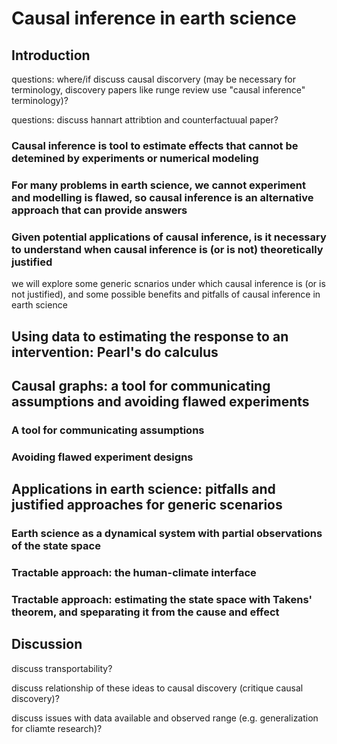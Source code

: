 * Causal inference in earth science


** Introduction

questions: where/if discuss causal discorvery (may be necessary for
terminology, discovery papers like runge review use "causal inference"
terminology)?

questions: discuss hannart attribtion and counterfactuual paper?

*** Causal inference is tool to estimate effects that cannot be detemined by experiments or numerical modeling

*** For many problems in earth science, we cannot experiment and modelling is flawed, so causal inference is an alternative approach that can provide answers

*** Given potential applications of causal inference, is it necessary to understand when causal inference is (or is not) theoretically justified

    we will explore some generic scnarios under which causal inference
    is (or is not justified), and some possible benefits and pitfalls
    of causal inference in earth science


** Using data to estimating the response to an intervention: Pearl's do calculus

** Causal graphs: a tool for communicating assumptions and avoiding flawed experiments
*** A tool for communicating assumptions

*** Avoiding flawed experiment designs

** Applications in earth science: pitfalls and justified approaches for generic scenarios

*** Earth science as a dynamical system with partial observations of the state space

*** Tractable approach: the human-climate interface

*** Tractable approach: estimating the state space with Takens' theorem, and speparating it from the cause and effect

** Discussion

   discuss transportability?

   discuss relationship of these ideas to causal discovery (critique
   causal discovery)?

   discuss issues with data available and observed range
   (e.g. generalization for cliamte research)?

